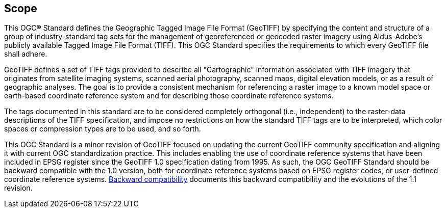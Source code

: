 == Scope
This OGC**®** Standard defines the Geographic Tagged Image File Format (GeoTIFF)
by specifying the content and structure of a group of industry-standard tag sets
for the management of georeferenced or geocoded raster imagery using Aldus-Adobe's
publicly available Tagged Image File Format (TIFF).
This OGC Standard specifies the requirements to which every GeoTIFF file shall adhere.

GeoTIFF defines a set of TIFF tags provided to describe all "Cartographic" information
associated with TIFF imagery that originates from satellite imaging systems,
scanned aerial photography, scanned maps, digital elevation models, or as a result of geographic analyses.
The goal is to provide a consistent mechanism for referencing a raster image to a known model space
or earth-based coordinate reference system and for describing those coordinate reference systems.

The tags documented in this standard are to be considered completely orthogonal
(i.e., independent) to the raster-data descriptions of the TIFF specification,
and impose no restrictions on how the standard TIFF tags are to be interpreted,
which color spaces or compression types are to be used, and so forth.

This OGC Standard is a minor revision of GeoTIFF focused on updating the current
GeoTIFF community specification and aligning it with current OGC standardization practice.
This includes enabling the use of coordinate reference systems that have been included
in EPSG register since the GeoTIFF 1.0 specification dating from 1995.
As such, the OGC GeoTIFF Standard should be backward compatible with the 1.0 version,
both for coordinate reference systems based on EPSG register codes, or user-defined coordinate reference systems.
<<annex-h.adoc#,Backward compatibility>> documents this backward compatibility and the evolutions of the 1.1 revision.
